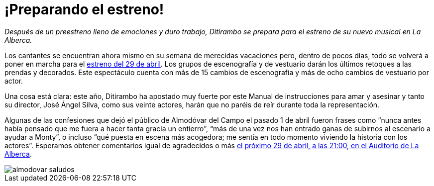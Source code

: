 // = Your Blog title
// See https://hubpress.gitbooks.io/hubpress-knowledgebase/content/ for information about the parameters.
// :hp-image: /covers/cover.png
// :published_at: 2019-01-31
// :hp-tags: HubPress, Blog, Open_Source,
// :hp-alt-title: My English Title

= ¡Preparando el estreno!

:hp-tags: Ditirambo, Manual de instrucciones para amar y asesinar, A gentleman's guide to love and murder, La Alberca, Murcia, actuación, Auditorio Municipal de La Alberca, Almodóvar del Campo, Ciudad Real, Puertollano, Teatro Municipal de Almodóvar del Campo, preestreno, estreno

_Después de un preestreno lleno de emociones y duro trabajo, Ditirambo se prepara para el estreno de su nuevo musical en La Alberca._

Los cantantes se encuentran ahora mismo en su semana de merecidas vacaciones pero, dentro de pocos días, todo se volverá a poner en marcha para el http://www.ditirambo.es/2017/03/09/Actuacion-en-La-Alberca-el-29-de-abril.html[estreno del 29 de abril]. Los grupos de escenografía y de vestuario darán los últimos retoques a las prendas y decorados. Este espectáculo cuenta con más de 15 cambios de escenografía y más de ocho cambios de vestuario por actor.

Una cosa está clara: este año, Ditirambo ha apostado muy fuerte por este Manual de instrucciones para amar y asesinar y tanto su director, José Ángel Silva, como sus veinte actores, harán que no paréis de reír durante toda la representación.

Algunas de las confesiones que dejó el público de Almodóvar del Campo el pasado 1 de abril fueron frases como “nunca antes había pensado que me fuera a hacer tanta gracia un entierro”, “más de una vez nos han entrado ganas de subirnos al escenario a ayudar a Monty”, o incluso “qué puesta en escena más acogedora; me sentía en todo momento viviendo la historia con los actores”. Esperamos obtener comentarios igual de agradecidos o más http://www.ditirambo.es/2017/03/09/Actuacion-en-La-Alberca-el-29-de-abril.html[el próximo 29 de abril, a las 21:00, en el Auditorio de La Alberca].

image::/images/almodovar-saludos.jpeg[]
